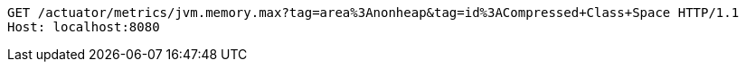 [source,http,options="nowrap"]
----
GET /actuator/metrics/jvm.memory.max?tag=area%3Anonheap&tag=id%3ACompressed+Class+Space HTTP/1.1
Host: localhost:8080

----